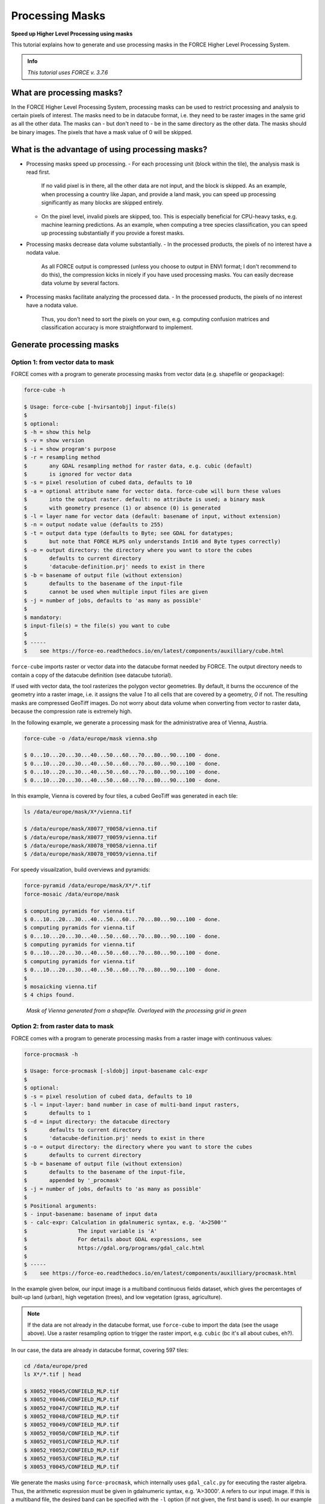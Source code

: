 .. _tut-mask:

Processing Masks
================

**Speed up Higher Level Processing using masks**

This tutorial explains how to generate and use processing masks in the FORCE Higher Level Processing System.

.. admonition:: Info

   *This tutorial uses FORCE v. 3.7.6*


What are processing masks?
--------------------------

In the FORCE Higher Level Processing System, processing masks can be used to restrict processing and analysis to certain pixels of interest.
The masks need to be in datacube format, i.e. they need to be raster images in the same grid as all the other data.
The masks can - but don't need to - be in the same directory as the other data.
The masks should be binary images.
The pixels that have a mask value of 0 will be skipped.


What is the advantage of using processing masks?
------------------------------------------------

- Processing masks speed up processing.
  - For each processing unit (block within the tile), the analysis mask is read first.
    If no valid pixel is in there, all the other data are not input, and the block is skipped.
    As an example, when processing a country like Japan, and provide a land mask, you can speed up processing significantly as many blocks are skipped entirely.
  - On the pixel level, invalid pixels are skipped, too.
    This is especially beneficial for CPU-heavy tasks, e.g. machine learning predictions.
    As an example, when computing a tree species classification, you can speed up processing substantially if you provide a forest masks.
- Processing masks decrease data volume substantially.
  - In the processed products, the pixels of no interest have a nodata value.
    As all FORCE output is compressed (unless you choose to output in ENVI format; I don't recommend to do this), the compression kicks in nicely if you have used processing masks.
    You can easily decrease data volume by several factors.
- Processing masks facilitate analyzing the processed data.
  - In the processed products, the pixels of no interest have a nodata value.
    Thus, you don't need to sort the pixels on your own, e.g. computing confusion matrices and classification accuracy is more straightforward to implement.


Generate processing masks
-------------------------

Option 1: from vector data to mask
""""""""""""""""""""""""""""""""""

FORCE comes with a program to generate processing masks from vector data (e.g. shapefile or geopackage): 

.. code-block:: bash

   force-cube -h

   $ Usage: force-cube [-hvirsantobj] input-file(s)
   $ 
   $ optional:
   $ -h = show this help
   $ -v = show version
   $ -i = show program's purpose
   $ -r = resampling method
   $       any GDAL resampling method for raster data, e.g. cubic (default)
   $       is ignored for vector data
   $ -s = pixel resolution of cubed data, defaults to 10
   $ -a = optional attribute name for vector data. force-cube will burn these values 
   $       into the output raster. default: no attribute is used; a binary mask 
   $       with geometry presence (1) or absence (0) is generated
   $ -l = layer name for vector data (default: basename of input, without extension)
   $ -n = output nodate value (defaults to 255) 
   $ -t = output data type (defaults to Byte; see GDAL for datatypes; 
   $       but note that FORCE HLPS only understands Int16 and Byte types correctly)
   $ -o = output directory: the directory where you want to store the cubes
   $       defaults to current directory
   $       'datacube-definition.prj' needs to exist in there
   $ -b = basename of output file (without extension)
   $       defaults to the basename of the input-file
   $       cannot be used when multiple input files are given
   $ -j = number of jobs, defaults to 'as many as possible'
   $ 
   $ mandatory:
   $ input-file(s) = the file(s) you want to cube
   $ 
   $ -----
   $    see https://force-eo.readthedocs.io/en/latest/components/auxilliary/cube.html



``force-cube`` imports raster or vector data into the datacube format needed by FORCE.
The output directory needs to contain a copy of the datacube definition (see datacube tutorial).

If used with vector data, the tool rasterizes the polygon vector geometries.
By default, it burns the occurence of the geometry into a raster image, i.e. it assigns the value *1* to all cells that are covered by a geometry, *0* if not.
The resulting masks are compressed GeoTiff images.
Do not worry about data volume when converting from vector to raster data, because the compression rate is extremely high.

In the following example, we generate a processing mask for the administrative area of Vienna, Austria.

.. code-block:: bash

   force-cube -o /data/europe/mask vienna.shp

   $ 0...10...20...30...40...50...60...70...80...90...100 - done.
   $ 0...10...20...30...40...50...60...70...80...90...100 - done.
   $ 0...10...20...30...40...50...60...70...80...90...100 - done.
   $ 0...10...20...30...40...50...60...70...80...90...100 - done.


In this example, Vienna is covered by four tiles, a cubed GeoTiff was generated in each tile:

.. code-block:: bash

   ls /data/europe/mask/X*/vienna.tif

   $ /data/europe/mask/X0077_Y0058/vienna.tif
   $ /data/europe/mask/X0077_Y0059/vienna.tif
   $ /data/europe/mask/X0078_Y0058/vienna.tif
   $ /data/europe/mask/X0078_Y0059/vienna.tif


For speedy visuailzation, build overviews and pyramids:

.. code-block:: bash

   force-pyramid /data/europe/mask/X*/*.tif
   force-mosaic /data/europe/mask

   $ computing pyramids for vienna.tif
   $ 0...10...20...30...40...50...60...70...80...90...100 - done.
   $ computing pyramids for vienna.tif
   $ 0...10...20...30...40...50...60...70...80...90...100 - done.
   $ computing pyramids for vienna.tif
   $ 0...10...20...30...40...50...60...70...80...90...100 - done.
   $ computing pyramids for vienna.tif
   $ 0...10...20...30...40...50...60...70...80...90...100 - done.
   $ 
   $ mosaicking vienna.tif
   $ 4 chips found.


.. figure:: img/tutorial-mask-vector.jpg

   *Mask of Vienna generated from a shapefile. Overlayed with the processing grid in green*


Option 2: from raster data to mask
"""""""""""""""""""""""""""""""""

FORCE comes with a program to generate processing masks from a raster image with continuous values:

.. code-block:: bash

   force-procmask -h

   $ Usage: force-procmask [-sldobj] input-basename calc-expr
   $ 
   $ optional:
   $ -s = pixel resolution of cubed data, defaults to 10
   $ -l = input-layer: band number in case of multi-band input rasters,
   $       defaults to 1
   $ -d = input directory: the datacube directory
   $       defaults to current directory
   $       'datacube-definition.prj' needs to exist in there
   $ -o = output directory: the directory where you want to store the cubes
   $       defaults to current directory
   $ -b = basename of output file (without extension)
   $       defaults to the basename of the input-file, 
   $       appended by '_procmask'
   $ -j = number of jobs, defaults to 'as many as possible'
   $ 
   $ Positional arguments:
   $ - input-basename: basename of input data
   $ - calc-expr: Calculation in gdalnumeric syntax, e.g. 'A>2500'"
   $                The input variable is 'A'
   $                For details about GDAL expressions, see 
   $                https://gdal.org/programs/gdal_calc.html
   $ 
   $ -----
   $    see https://force-eo.readthedocs.io/en/latest/components/auxilliary/procmask.html


In the example given below, our input image is a multiband continuous fields dataset, 
which gives the percentages of built-up land (urban), high vegetation (trees), and low vegetation (grass, agriculture).

.. note::
   If the data are not already in the datacube format, use ``force-cube`` to import the data (see the usage above).
   Use a raster resampling option to trigger the raster import, e.g. ``cubic`` (bc it's all about cubes, eh?).

In our case, the data are already in datacube format, covering 597 tiles:

.. code-block:: bash

   cd /data/europe/pred
   ls X*/*.tif | head

   $ X0052_Y0045/CONFIELD_MLP.tif
   $ X0052_Y0046/CONFIELD_MLP.tif
   $ X0052_Y0047/CONFIELD_MLP.tif
   $ X0052_Y0048/CONFIELD_MLP.tif
   $ X0052_Y0049/CONFIELD_MLP.tif
   $ X0052_Y0050/CONFIELD_MLP.tif
   $ X0052_Y0051/CONFIELD_MLP.tif
   $ X0052_Y0052/CONFIELD_MLP.tif
   $ X0052_Y0053/CONFIELD_MLP.tif
   $ X0053_Y0045/CONFIELD_MLP.tif


We generate the masks using ``force-procmask``, which internally uses ``gdal_calc.py`` for executing the raster algebra.
Thus, the arithmetic expression must be given in gdalnumeric syntax, e.g. 'A>3000'.
``A`` refers to our input image. 
If this is a multiband file, the desired band can be specified with the ``-l`` option 
(if not given, the first band is used).
In our example input image, the tree percentage is in band 2 and the percentage values are scaled by 100 (i.e. 100% = 10000).
To generate a mask with tree cover > 30%, we use the following:

.. code-block:: bash

   cd /data/europe/pred

   force-procmask \
      -o /data/europe/mask \
      -b forest-mask \
      -l 2 \
      CONFIELD_MLP.tif \
      'A>3000'


   $ Computers / CPU cores / Max jobs to run
   $ 1:local / 80 / 597
   $ 
   $ Computer:jobs running/jobs completed/%of started jobs/Average seconds to complete
   $ ETA: 0s Left: 0 AVG: 0.00s  local:0/597/100%/0.1s 


We now have one cubed mask for each input image in the mask directory:

.. code-block:: bash

   ls /data/europe/mask/X*/forest-mask.tif | wc -l

   $ 597


For speedy visuailzation, build overviews and pyramids:

.. code-block:: bash

   force-pyramid /data/europe/mask/X*/forest-mask.tif
   force-mosaic /data/europe/mask

   $ computing pyramids for forest-mask.tif
   $ 0...10...20...30...40...50...60...70...80...90...100 - done.
   $ computing pyramids for forest-mask.tif
   $ 0...10...20...30...40...50...60...70...80...90...100 - done.
   $ computing pyramids for forest-mask.tif
   $ 0...10...20...30...40...50...60...70...80...90...100 - done.
   $ computing pyramids for forest-mask.tif
   $ 0...10...20...30...40...50...60...70...80...90...100 - done.
   $ ...
   $ 
   $ mosaicking forest-mask.tif
   $ 597 chips found.


.. figure:: img/tutorial-mask-raster.jpg

   *Forest mask generated from continuous raster input. Overlayed with the processing grid in green*


Use processing masks
--------------------

Processing masks can easily be used in ``force-higher-level`` by setting the ``DIR_MASK`` and ``BASE_MASK`` parameters in the parameter file.
They are the parent directory of the cubed masks, and the basename of the masks, respectively.
To use the Vienna mask from above:

.. code-block:: bash

   DIR_MASK = /data/europe/mask
   BASE_MASK = vienna.tif


------------

.. |author-pic| image:: profile/dfrantz.jpg

+--------------+--------------------------------------------------------------------------------+
+ |author-pic| + This tutorial was written by                                                   +
+              + `David Frantz <https://davidfrantz.github.io>`_,                               +
+              + main developer of **FORCE**,                                                   +
+              + postdoc at `EOL <https://www.geographie.hu-berlin.de/en/professorships/eol>`_. +
+              + *Views are his own.*                                                           +
+--------------+--------------------------------------------------------------------------------+
+ **EO**, **ARD**, **Data Science**, **Open Science**                                           +
+--------------+--------------------------------------------------------------------------------+
